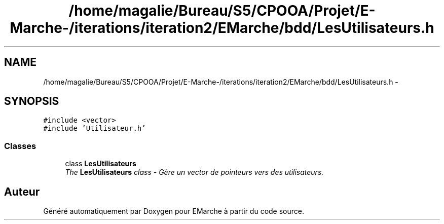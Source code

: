 .TH "/home/magalie/Bureau/S5/CPOOA/Projet/E-Marche-/iterations/iteration2/EMarche/bdd/LesUtilisateurs.h" 3 "Vendredi 18 Décembre 2015" "Version 2" "EMarche" \" -*- nroff -*-
.ad l
.nh
.SH NAME
/home/magalie/Bureau/S5/CPOOA/Projet/E-Marche-/iterations/iteration2/EMarche/bdd/LesUtilisateurs.h \- 
.SH SYNOPSIS
.br
.PP
\fC#include <vector>\fP
.br
\fC#include 'Utilisateur\&.h'\fP
.br

.SS "Classes"

.in +1c
.ti -1c
.RI "class \fBLesUtilisateurs\fP"
.br
.RI "\fIThe \fBLesUtilisateurs\fP class - Gère un vector de pointeurs vers des utilisateurs\&. \fP"
.in -1c
.SH "Auteur"
.PP 
Généré automatiquement par Doxygen pour EMarche à partir du code source\&.
